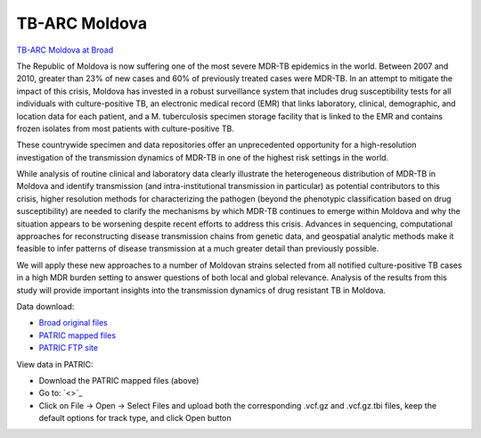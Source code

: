 TB-ARC Moldova
==============

.. image:: images/broad.jpg

`TB-ARC Moldova at Broad <https://olive.broadinstitute.org/projects/tb_moldova>`_

The Republic of Moldova is now suffering one of the most severe MDR-TB epidemics in the world. Between 2007 and 2010, greater than 23% of new cases and 60% of previously treated cases were MDR-TB. In an attempt to mitigate the impact of this crisis, Moldova has invested in a robust surveillance system that includes drug susceptibility tests for all individuals with culture-positive TB, an electronic medical record (EMR) that links laboratory, clinical, demographic, and location data for each patient, and a M. tuberculosis specimen storage facility that is linked to the EMR and contains frozen isolates from most patients with culture-positive TB.

These countrywide specimen and data repositories offer an unprecedented opportunity for a high-resolution investigation of the transmission dynamics of MDR-TB in one of the highest risk settings in the world.

While analysis of routine clinical and laboratory data clearly illustrate the heterogeneous distribution of MDR-TB in Moldova and identify transmission (and intra-institutional transmission in particular) as potential contributors to this crisis, higher resolution methods for characterizing the pathogen (beyond the phenotypic classification based on drug susceptibility) are needed to clarify the mechanisms by which MDR-TB continues to emerge within Moldova and why the situation appears to be worsening despite recent efforts to address this crisis. Advances in sequencing, computational approaches for reconstructing disease transmission chains from genetic data, and geospatial analytic methods make it feasible to infer patterns of disease transmission at a much greater detail than previously possible.

We will apply these new approaches to a number of Moldovan strains selected from all notified culture-positive TB cases in a high MDR burden setting to answer questions of both local and global relevance. Analysis of the results from this study will provide important insights into the transmission dynamics of drug resistant TB in Moldova.

Data download:

- `Broad original files <ftp://ftp.patricbrc.org/BRC_Mirrors/TB-ARC/broad_original/Moldova.1/variants.tar.gz>`_
- `PATRIC mapped files <ftp://ftp.patricbrc.org/BRC_Mirrors/TB-ARC/patric_mapped/Moldova.1.tar.gz>`_
- `PATRIC FTP site <http://brcdownloads.patricbrc.org/BRC_Mirrors/TB-ARC/patric_mapped/Moldova.1/>`_

View data in PATRIC:

- Download the PATRIC mapped files (above)
- Go to: `<>`_
- Click on File -> Open -> Select Files and upload both the corresponding .vcf.gz and .vcf.gz.tbi files, keep the default options for track type, and click Open button